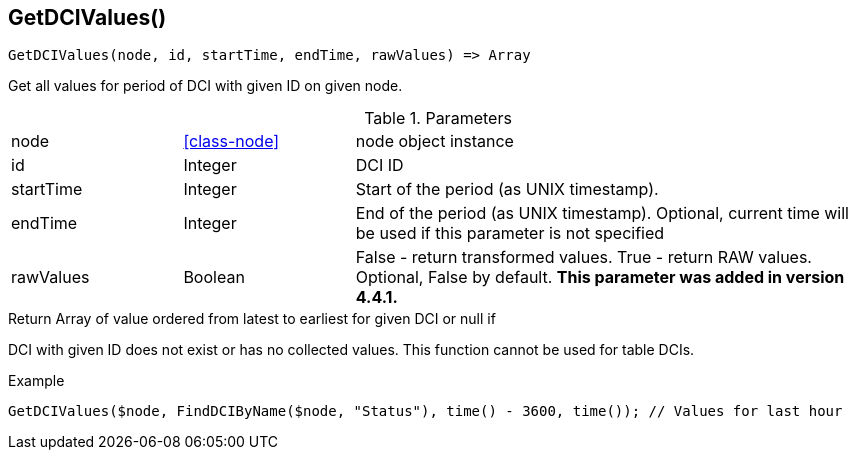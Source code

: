 [.nxsl-function]
[[func-getdcivalues]]
== GetDCIValues()

[source,c]
----
GetDCIValues(node, id, startTime, endTime, rawValues) => Array
----

Get all values for period of DCI with given ID on given node.

.Parameters
[cols="1,1,3" grid="none", frame="none"]
|===
|node|<<class-node>>|node object instance 
|id|Integer|DCI ID
|startTime|Integer|Start of the period (as UNIX timestamp).
|endTime|Integer|End of the period (as UNIX timestamp). Optional, current time will be used if this parameter is not specified
|rawValues|Boolean|False - return transformed values. True - return RAW values. Optional, False by default. *This parameter was added in version 4.4.1.* 
|===

.Return Array of value ordered from latest to earliest for given DCI or null if
DCI with given ID does not exist or has no collected values. This function
cannot be used for table DCIs.

.Example
[.source]
....
GetDCIValues($node, FindDCIByName($node, "Status"), time() - 3600, time()); // Values for last hour
....
